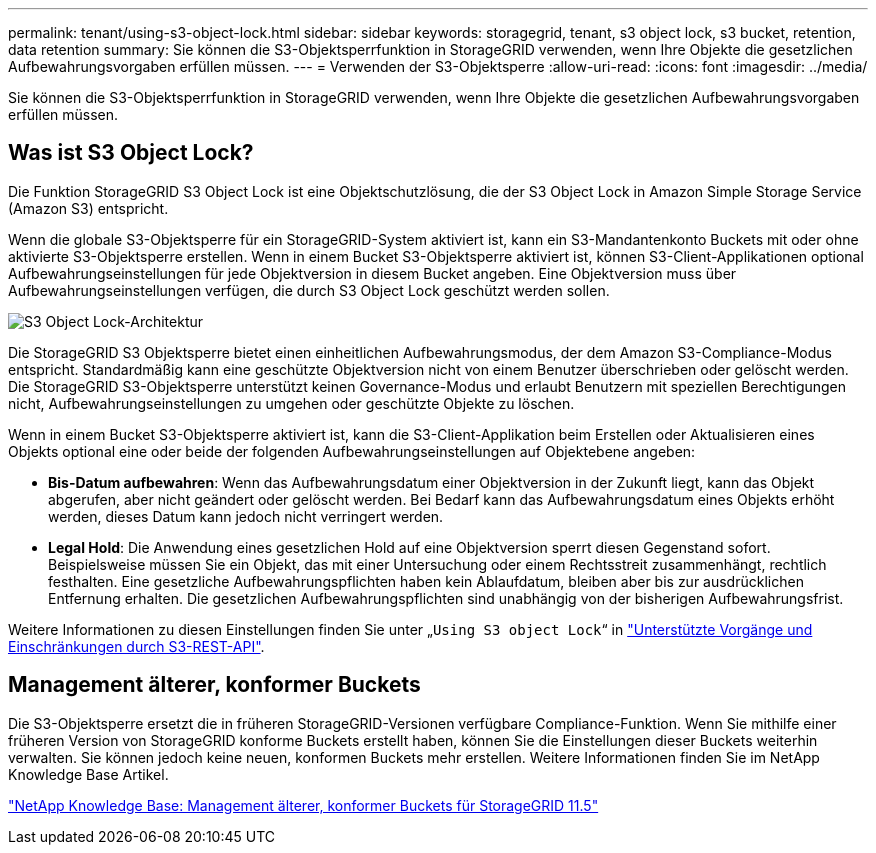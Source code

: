 ---
permalink: tenant/using-s3-object-lock.html 
sidebar: sidebar 
keywords: storagegrid, tenant, s3 object lock, s3 bucket, retention, data retention 
summary: Sie können die S3-Objektsperrfunktion in StorageGRID verwenden, wenn Ihre Objekte die gesetzlichen Aufbewahrungsvorgaben erfüllen müssen. 
---
= Verwenden der S3-Objektsperre
:allow-uri-read: 
:icons: font
:imagesdir: ../media/


[role="lead"]
Sie können die S3-Objektsperrfunktion in StorageGRID verwenden, wenn Ihre Objekte die gesetzlichen Aufbewahrungsvorgaben erfüllen müssen.



== Was ist S3 Object Lock?

Die Funktion StorageGRID S3 Object Lock ist eine Objektschutzlösung, die der S3 Object Lock in Amazon Simple Storage Service (Amazon S3) entspricht.

Wenn die globale S3-Objektsperre für ein StorageGRID-System aktiviert ist, kann ein S3-Mandantenkonto Buckets mit oder ohne aktivierte S3-Objektsperre erstellen. Wenn in einem Bucket S3-Objektsperre aktiviert ist, können S3-Client-Applikationen optional Aufbewahrungseinstellungen für jede Objektversion in diesem Bucket angeben. Eine Objektversion muss über Aufbewahrungseinstellungen verfügen, die durch S3 Object Lock geschützt werden sollen.

image::../media/s3_object_lock_architecture.png[S3 Object Lock-Architektur]

Die StorageGRID S3 Objektsperre bietet einen einheitlichen Aufbewahrungsmodus, der dem Amazon S3-Compliance-Modus entspricht. Standardmäßig kann eine geschützte Objektversion nicht von einem Benutzer überschrieben oder gelöscht werden. Die StorageGRID S3-Objektsperre unterstützt keinen Governance-Modus und erlaubt Benutzern mit speziellen Berechtigungen nicht, Aufbewahrungseinstellungen zu umgehen oder geschützte Objekte zu löschen.

Wenn in einem Bucket S3-Objektsperre aktiviert ist, kann die S3-Client-Applikation beim Erstellen oder Aktualisieren eines Objekts optional eine oder beide der folgenden Aufbewahrungseinstellungen auf Objektebene angeben:

* *Bis-Datum aufbewahren*: Wenn das Aufbewahrungsdatum einer Objektversion in der Zukunft liegt, kann das Objekt abgerufen, aber nicht geändert oder gelöscht werden. Bei Bedarf kann das Aufbewahrungsdatum eines Objekts erhöht werden, dieses Datum kann jedoch nicht verringert werden.
* *Legal Hold*: Die Anwendung eines gesetzlichen Hold auf eine Objektversion sperrt diesen Gegenstand sofort. Beispielsweise müssen Sie ein Objekt, das mit einer Untersuchung oder einem Rechtsstreit zusammenhängt, rechtlich festhalten. Eine gesetzliche Aufbewahrungspflichten haben kein Ablaufdatum, bleiben aber bis zur ausdrücklichen Entfernung erhalten. Die gesetzlichen Aufbewahrungspflichten sind unabhängig von der bisherigen Aufbewahrungsfrist.


Weitere Informationen zu diesen Einstellungen finden Sie unter „`Using S3 object Lock`“ in link:../s3/s3-rest-api-supported-operations-and-limitations.html["Unterstützte Vorgänge und Einschränkungen durch S3-REST-API"].



== Management älterer, konformer Buckets

Die S3-Objektsperre ersetzt die in früheren StorageGRID-Versionen verfügbare Compliance-Funktion. Wenn Sie mithilfe einer früheren Version von StorageGRID konforme Buckets erstellt haben, können Sie die Einstellungen dieser Buckets weiterhin verwalten. Sie können jedoch keine neuen, konformen Buckets mehr erstellen. Weitere Informationen finden Sie im NetApp Knowledge Base Artikel.

https://kb.netapp.com/Advice_and_Troubleshooting/Hybrid_Cloud_Infrastructure/StorageGRID/How_to_manage_legacy_Compliant_buckets_in_StorageGRID_11.5["NetApp Knowledge Base: Management älterer, konformer Buckets für StorageGRID 11.5"]
